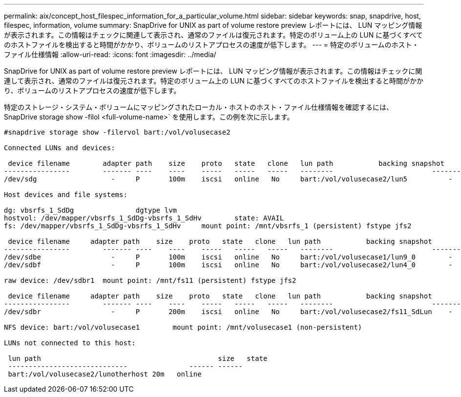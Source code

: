 ---
permalink: aix/concept_host_filespec_information_for_a_particular_volume.html 
sidebar: sidebar 
keywords: snap, snapdrive, host, filespec, information, volume 
summary: SnapDrive for UNIX as part of volume restore preview レポートには、 LUN マッピング情報が表示されます。この情報はチェックに関連して表示され、通常のファイルは復元されます。特定のボリューム上の LUN に基づくすべてのホストファイルを検出すると時間がかかり、ボリュームのリストアプロセスの速度が低下します。 
---
= 特定のボリュームのホスト・ファイル仕様情報
:allow-uri-read: 
:icons: font
:imagesdir: ../media/


[role="lead"]
SnapDrive for UNIX as part of volume restore preview レポートには、 LUN マッピング情報が表示されます。この情報はチェックに関連して表示され、通常のファイルは復元されます。特定のボリューム上の LUN に基づくすべてのホストファイルを検出すると時間がかかり、ボリュームのリストアプロセスの速度が低下します。

特定のストレージ・システム・ボリュームにマッピングされたローカル・ホストのホスト・ファイル仕様情報を確認するには、 SnapDrive storage show -filol <full-volume-name>` を使用します。この例を次に示します。

[listing]
----
#snapdrive storage show -filervol bart:/vol/volusecase2

Connected LUNs and devices:

 device filename        adapter path    size    proto   state   clone   lun path           backing snapshot
----------------        ------- ----    ----    -----   -----   -----   --------                        ----------------
/dev/sdg                  -     P       100m    iscsi   online   No     bart:/vol/volusecase2/lun5          -

Host devices and file systems:

dg: vbsrfs_1_SdDg               dgtype lvm
hostvol: /dev/mapper/vbsrfs_1_SdDg-vbsrfs_1_SdHv        state: AVAIL
fs: /dev/mapper/vbsrfs_1_SdDg-vbsrfs_1_SdHv     mount point: /mnt/vbsrfs_1 (persistent) fstype jfs2

 device filename     adapter path    size    proto   state   clone   lun path           backing snapshot
----------------        ------- ----    ----    -----   -----   -----   --------                        ----------------
/dev/sdbe                 -     P       100m    iscsi   online   No     bart:/vol/volusecase1/lun9_0        -
/dev/sdbf                 -     P       100m    iscsi   online   No     bart:/vol/volusecase2/lun4_0        -

raw device: /dev/sdbr1  mount point: /mnt/fs11 (persistent) fstype jfs2

 device filename     adapter path    size    proto   state   clone   lun path           backing snapshot
----------------        ------- ----    ----    -----   -----   -----   --------                        ----------------
/dev/sdbr                 -     P       200m    iscsi   online   No     bart:/vol/volusecase2/fs11_SdLun    -

NFS device: bart:/vol/volusecase1        mount point: /mnt/volusecase1 (non-persistent)

LUNs not connected to this host:

 lun path                                           size   state
 -----------------------------               ------ ------
 bart:/vol/volusecase2/lunotherhost 20m   online
----